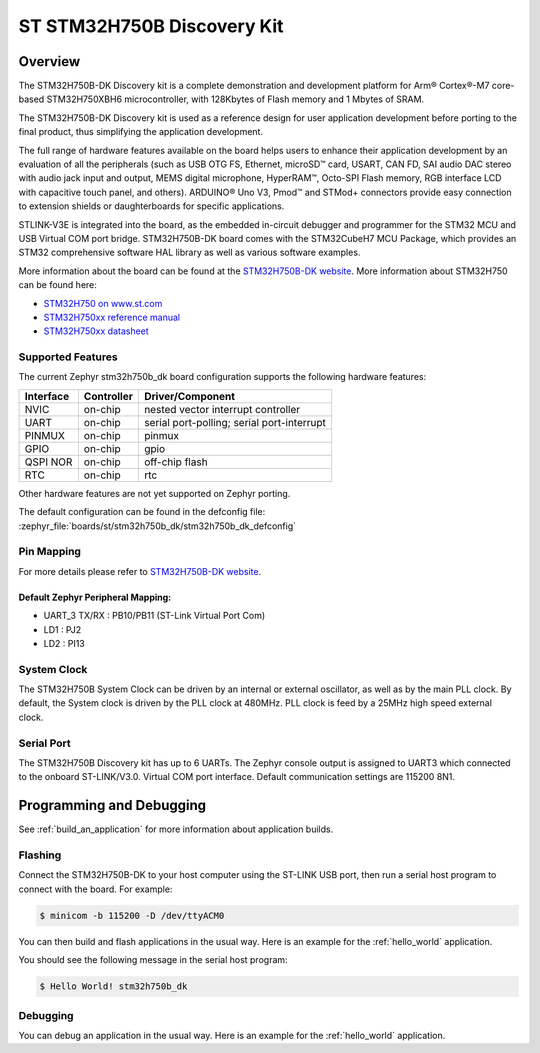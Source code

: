.. _stm32h750b_dk_board:

ST STM32H750B Discovery Kit
###########################

Overview
********

The STM32H750B-DK Discovery kit is a complete demonstration and development
platform for Arm® Cortex®-M7 core-based STM32H750XBH6 microcontroller, with
128Kbytes of Flash memory and 1 Mbytes of SRAM.

The STM32H750B-DK Discovery kit is used as a reference design for user
application development before porting to the final product, thus simplifying
the application development.

The full range of hardware features available on the board helps users to enhance
their application development by an evaluation of all the peripherals (such as
USB OTG FS, Ethernet, microSD™ card, USART, CAN FD, SAI audio DAC stereo with
audio jack input and output, MEMS digital microphone, HyperRAM™,
Octo-SPI Flash memory, RGB interface LCD with capacitive touch panel, and others).
ARDUINO® Uno V3, Pmod™ and STMod+ connectors provide easy connection to extension
shields or daughterboards for specific applications.

STLINK-V3E is integrated into the board, as the embedded in-circuit debugger and
programmer for the STM32 MCU and USB Virtual COM port bridge. STM32H750B-DK board
comes with the STM32CubeH7 MCU Package, which provides an STM32 comprehensive
software HAL library as well as various software examples.

.. image:: img/stm32h750b_dk.png
     :align: center
     :alt: STM32H750B-DK

More information about the board can be found at the `STM32H750B-DK website`_.
More information about STM32H750 can be found here:

- `STM32H750 on www.st.com`_
- `STM32H750xx reference manual`_
- `STM32H750xx datasheet`_

Supported Features
==================

The current Zephyr stm32h750b_dk board configuration supports the following hardware features:

+-----------+------------+-------------------------------------+
| Interface | Controller | Driver/Component                    |
+===========+============+=====================================+
| NVIC      | on-chip    | nested vector interrupt controller  |
+-----------+------------+-------------------------------------+
| UART      | on-chip    | serial port-polling;                |
|           |            | serial port-interrupt               |
+-----------+------------+-------------------------------------+
| PINMUX    | on-chip    | pinmux                              |
+-----------+------------+-------------------------------------+
| GPIO      | on-chip    | gpio                                |
+-----------+------------+-------------------------------------+
| QSPI NOR  | on-chip    | off-chip flash                      |
+-----------+------------+-------------------------------------+
| RTC       | on-chip    | rtc                                 |
+-----------+------------+-------------------------------------+


Other hardware features are not yet supported on Zephyr porting.

The default configuration can be found in the defconfig file:
:zephyr_file:`boards/st/stm32h750b_dk/stm32h750b_dk_defconfig`

Pin Mapping
===========

For more details please refer to `STM32H750B-DK website`_.

Default Zephyr Peripheral Mapping:
----------------------------------

- UART_3 TX/RX : PB10/PB11 (ST-Link Virtual Port Com)
- LD1 : PJ2
- LD2 : PI13

System Clock
============

The STM32H750B System Clock can be driven by an internal or external oscillator,
as well as by the main PLL clock. By default, the System clock
is driven by the PLL clock at 480MHz. PLL clock is feed by a 25MHz high speed external clock.

Serial Port
===========

The STM32H750B Discovery kit has up to 6 UARTs.
The Zephyr console output is assigned to UART3 which connected to the onboard ST-LINK/V3.0. Virtual
COM port interface. Default communication settings are 115200 8N1.


Programming and Debugging
*************************

See :ref:`build_an_application` for more information about application builds.


Flashing
========

Connect the STM32H750B-DK to your host computer using the ST-LINK
USB port, then run a serial host program to connect with the board. For example:

.. code-block:: console

   $ minicom -b 115200 -D /dev/ttyACM0

You can then build and flash applications in the usual way.
Here is an example for the :ref:`hello_world` application.

.. zephyr-app-commands::
   :zephyr-app: samples/hello_world
   :board: stm32h750b_dk
   :goals: build flash

You should see the following message in the serial host program:

.. code-block:: console

   $ Hello World! stm32h750b_dk


Debugging
=========

You can debug an application in the usual way.  Here is an example for the
:ref:`hello_world` application.

.. zephyr-app-commands::
   :zephyr-app: samples/hello_world
   :board: stm32h750b_dk
   :goals: debug


.. _STM32H750B-DK website:
   https://www.st.com/en/evaluation-tools/stm32h750b-dk.html

.. _STM32H750 on www.st.com:
   https://www.st.com/en/microcontrollers-microprocessors/stm32h750-value-line.html

.. _STM32H750xx reference manual:
   https://www.st.com/resource/en/reference_manual/rm0433-stm32h742-stm32h743753-and-stm32h750-value-line-advanced-armbased-32bit-mcus-stmicroelectronics.pdf

.. _STM32H750xx datasheet:
   https://www.st.com/resource/en/datasheet/stm32h750ib.pdf
